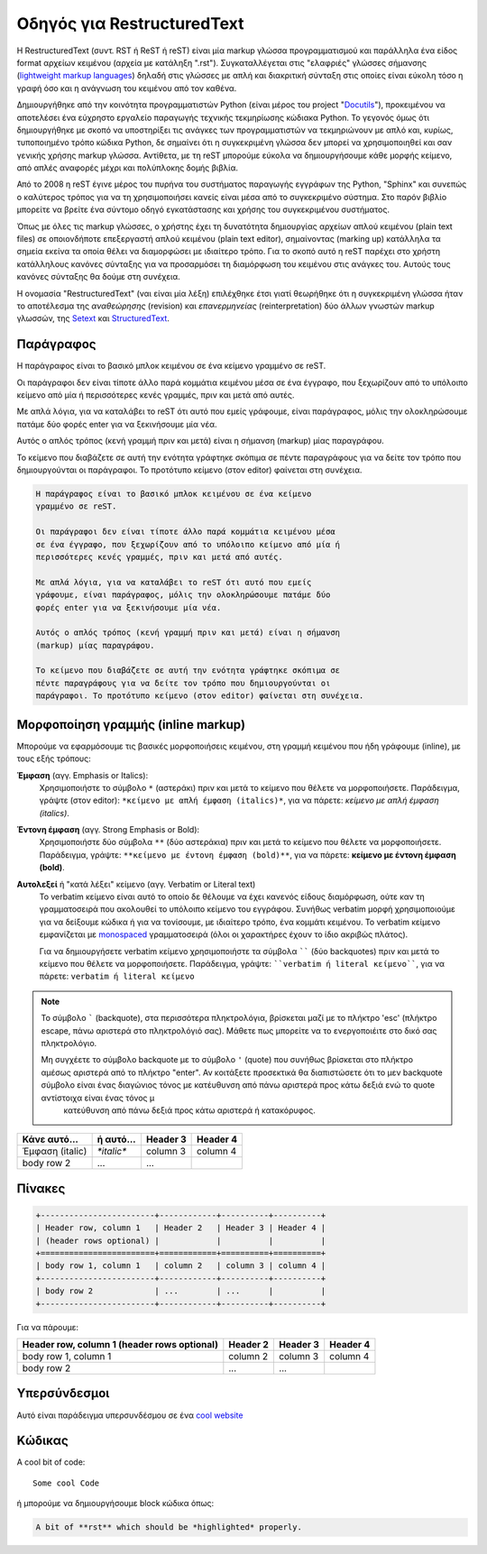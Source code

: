 
Οδηγός για RestructuredText
============================

Η RestructuredText (συντ. RST ή ReST ή reST) είναι μία markup γλώσσα προγραμματισμού και παράλληλα ένα είδος format αρχείων κειμένου (αρχεία με κατάληξη ".rst"). Συγκαταλλέγεται στις "ελαφριές" γλώσσες σήμανσης (`lightweight markup languages <https://en.wikipedia.org/wiki/Lightweight_markup_language>`_) δηλαδή στις γλώσσες με απλή και διακριτική σύνταξη στις οποίες είναι εύκολη τόσο η γραφή όσο και η ανάγνωση του κειμένου από τον καθένα.

Δημιουργήθηκε από την κοινότητα προγραμματιστών Python (είναι μέρος του project "`Docutils <https://docutils.sourceforge.io/>`_"), προκειμένου να αποτελέσει ένα εύχρηστο εργαλείο παραγωγής τεχνικής τεκμηρίωσης κώδιακα Python. Το γεγονός όμως ότι δημιουργήθηκε με σκοπό να υποστηρίξει τις ανάγκες των προγραμματιστών να τεκμηριώνουν με απλό και, κυρίως, τυποποιημένο τρόπο κώδικα Python, δε σημαίνει ότι η συγκεκριμένη γλώσσα δεν μπορεί να χρησιμοποιηθεί και σαν γενικής χρήσης markup γλώσσα. Αντίθετα, με τη reST μπορούμε εύκολα να δημιουργήσουμε κάθε μορφής κείμενο, από απλές αναφορές μέχρι και πολύπλοκης δομής βιβλία.

Από το 2008 η reST έγινε μέρος του πυρήνα του συστήματος παραγωγής εγγράφων της Python, "Sphinx" και συνεπώς ο καλύτερος τρόπος για να τη χρησιμοποιήσει κανείς είναι μέσα από το συγκεκριμένο σύστημα. Στο παρόν βιβλίο μπορείτε να βρείτε ένα σύντομο οδηγό εγκατάστασης και χρήσης του συγκεκριμένου συστήματος.

Όπως με όλες τις markup γλώσσες, ο χρήστης έχει τη δυνατότητα δημιουργίας αρχείων απλού κειμένου (plain text files) σε οποιονδήποτε επεξεργαστή απλού κειμένου (plain text editor), σημαίνοντας (marking up) κατάλληλα τα σημεία εκείνα τα οποία θέλει να διαμορφώσει με ιδιαίτερο τρόπο. Για το σκοπό αυτό η reST παρέχει στο χρήστη κατάλληλους κανόνες σύνταξης για να προσαρμόσει τη διαμόρφωση του κειμένου στις ανάγκες του. Αυτούς τους κανόνες σύνταξης θα δούμε στη συνέχεια.

Η ονομασία "RestructuredText" (ναι είναι μία λέξη) επιλέχθηκε έτσι γιατί θεωρήθηκε ότι η συγκεκριμένη γλώσσα ήταν το αποτέλεσμα της *αναθεώρησης* (revision) και *επανερμηνείας* (reinterpretation) δύο άλλων γνωστών markup γλωσσών, της `Setext <https://en.wikipedia.org/wiki/Setext>`_ και `StructuredText <https://en.wikipedia.org/wiki/Structured_text>`_. 

Παράγραφος
-----------

Η παράγραφος είναι το βασικό μπλοκ κειμένου σε ένα κείμενο γραμμένο σε reST.

Οι παράγραφοι δεν είναι τίποτε άλλο παρά κομμάτια κειμένου μέσα σε ένα έγγραφο, που ξεχωρίζουν από το υπόλοιπο κείμενο από μία ή περισσότερες κενές γραμμές, πριν και μετά από αυτές.

Με απλά λόγια, για να καταλάβει το reST ότι αυτό που εμείς γράφουμε, είναι παράγραφος, μόλις την ολοκληρώσουμε πατάμε δύο φορές enter για να ξεκινήσουμε μία νέα.

Αυτός ο απλός τρόπος (κενή γραμμή πριν και μετά) είναι η σήμανση (markup) μίας παραγράφου.

Το κείμενο που διαβάζετε σε αυτή την ενότητα γράφτηκε σκόπιμα σε πέντε παραγράφους για να δείτε τον τρόπο που δημιουργούνται οι παράγραφοι. Το προτότυπο κείμενο (στον editor) φαίνεται στη συνέχεια.

.. code-block:: 

    Η παράγραφος είναι το βασικό μπλοκ κειμένου σε ένα κείμενο
    γραμμένο σε reST.

    Οι παράγραφοι δεν είναι τίποτε άλλο παρά κομμάτια κειμένου μέσα
    σε ένα έγγραφο, που ξεχωρίζουν από το υπόλοιπο κείμενο από μία ή
    περισσότερες κενές γραμμές, πριν και μετά από αυτές.

    Με απλά λόγια, για να καταλάβει το reST ότι αυτό που εμείς
    γράφουμε, είναι παράγραφος, μόλις την ολοκληρώσουμε πατάμε δύο
    φορές enter για να ξεκινήσουμε μία νέα.

    Αυτός ο απλός τρόπος (κενή γραμμή πριν και μετά) είναι η σήμανση
    (markup) μίας παραγράφου.

    Το κείμενο που διαβάζετε σε αυτή την ενότητα γράφτηκε σκόπιμα σε
    πέντε παραγράφους για να δείτε τον τρόπο που δημιουργούνται οι
    παράγραφοι. Το προτότυπο κείμενο (στον editor) φαίνεται στη συνέχεια.

Μορφοποίηση γραμμής (inline markup)
-----------------------------------

Μπορούμε να εφαρμόσουμε τις βασικές μορφοποιήσεις κειμένου, στη γραμμή κειμένου που ήδη γράφουμε (inline), με τους εξής τρόπους:

**Έμφαση** (αγγ. Emphasis or Italics):
    Χρησιμοποιήστε το σύμβολο ``*`` (αστεράκι) πριν και μετά το κείμενο που θέλετε να μορφοποιήσετε. Παράδειγμα, γράψτε (στον editor): ``*κείμενο με απλή έμφαση (italics)*``, για να πάρετε: *κείμενο με απλή έμφαση (italics)*.

**Έντονη έμφαση** (αγγ. Strong Emphasis or Bold):
    Χρησιμοποιήστε δύο σύμβολα ``**`` (δύο αστεράκια) πριν και μετά το κείμενο που θέλετε να μορφοποιήσετε. Παράδειγμα, γράψτε: ``**κείμενο με έντονη έμφαση (bold)**``, για να πάρετε: **κείμενο με έντονη έμφαση (bold)**.

**Αυτολεξεί** ή "κατά λέξει" κείμενο (αγγ. Verbatim or Literal text)
    Το verbatim κείμενο είναι αυτό το οποίο δε θέλουμε να έχει κανενός είδους διαμόρφωση, ούτε καν τη γραμματοσειρά που ακολουθεί το υπόλοιπο κείμενο του εγγράφου. Συνήθως verbatim μορφή χρησιμοποιούμε για να δείξουμε κώδικα ή για να τονίσουμε, με ιδιαίτερο τρόπο, ένα κομμάτι κειμένου. Το verbatim κείμενο εμφανίζεται με `monospaced <https://en.wikipedia.org/wiki/Monospaced_font>`_ γραμματοσειρά (όλοι οι χαρακτήρες έχουν το ίδιο ακριβώς πλάτος).

    Για να δημιουργήσετε verbatim κείμενο χρησιμοποιήστε τα σύμβολα `````` (δύο backquotes) πριν και μετά το κείμενο που θέλετε να μορφοποιήσετε. Παράδειγμα, γράψτε: ````verbatim ή literal κείμενο````, για να πάρετε: ``verbatim ή literal κείμενο``

.. note::
    Το σύμβολο ````` (backquote), στα περισσότερα πληκτρολόγια, βρίσκεται μαζί με το πλήκτρο 'esc' (πλήκτρο escape, πάνω αριστερά στο πληκτρολόγιό σας). Μάθετε πως μπορείτε να το ενεργοποιέιτε στο δικό σας πληκτρολόγιο.

    Μη συγχέετε το σύμβολο backquote με το σύμβολο ``'`` (quote) που συνήθως βρίσκεται στο πλήκτρο αμέσως αριστερά από το πλήκτρο "enter". Αν κοιτάξετε προσεκτικά θα διαπιστώσετε ότι το μεν backquote σύμβολο είναι ένας διαγώνιος τόνος με κατέυθυνση από πάνω αριστερά προς κάτω δεξιά ενώ το quote αντίστοιχα είναι ένας τόνος μ
     κατεύθυνση από πάνω δεξιά προς κάτω αριστερά ή κατακόρυφος.

+------------------------+------------+----------+----------+
| Κάνε αυτό...           | ή αυτό...  | Header 3 | Header 4 |
+========================+============+==========+==========+
| Έμφαση (italic)        | `*italic*` | column 3 | column 4 |
+------------------------+------------+----------+----------+
| body row 2             | ...        | ...      |          |
+------------------------+------------+----------+----------+


Πίνακες
--------

.. code-block:: rst

    +------------------------+------------+----------+----------+
    | Header row, column 1   | Header 2   | Header 3 | Header 4 |
    | (header rows optional) |            |          |          |
    +========================+============+==========+==========+
    | body row 1, column 1   | column 2   | column 3 | column 4 |
    +------------------------+------------+----------+----------+
    | body row 2             | ...        | ...      |          |
    +------------------------+------------+----------+----------+

Για να πάρουμε:

+------------------------+------------+----------+----------+
| Header row, column 1   | Header 2   | Header 3 | Header 4 |
| (header rows optional) |            |          |          |
+========================+============+==========+==========+
| body row 1, column 1   | column 2   | column 3 | column 4 |
+------------------------+------------+----------+----------+
| body row 2             | ...        | ...      |          |
+------------------------+------------+----------+----------+

Υπερσύνδεσμοι
--------------

Αυτό είναι παράδειγμα υπερσυνδέσμου σε ένα `cool website`_

.. _cool website: http://sphinx-doc.org

Κώδικας
--------

A cool bit of code::

   Some cool Code

ή μπορούμε να δημιουργήσουμε block κώδικα όπως:

.. code-block:: rst

   A bit of **rst** which should be *highlighted* properly.